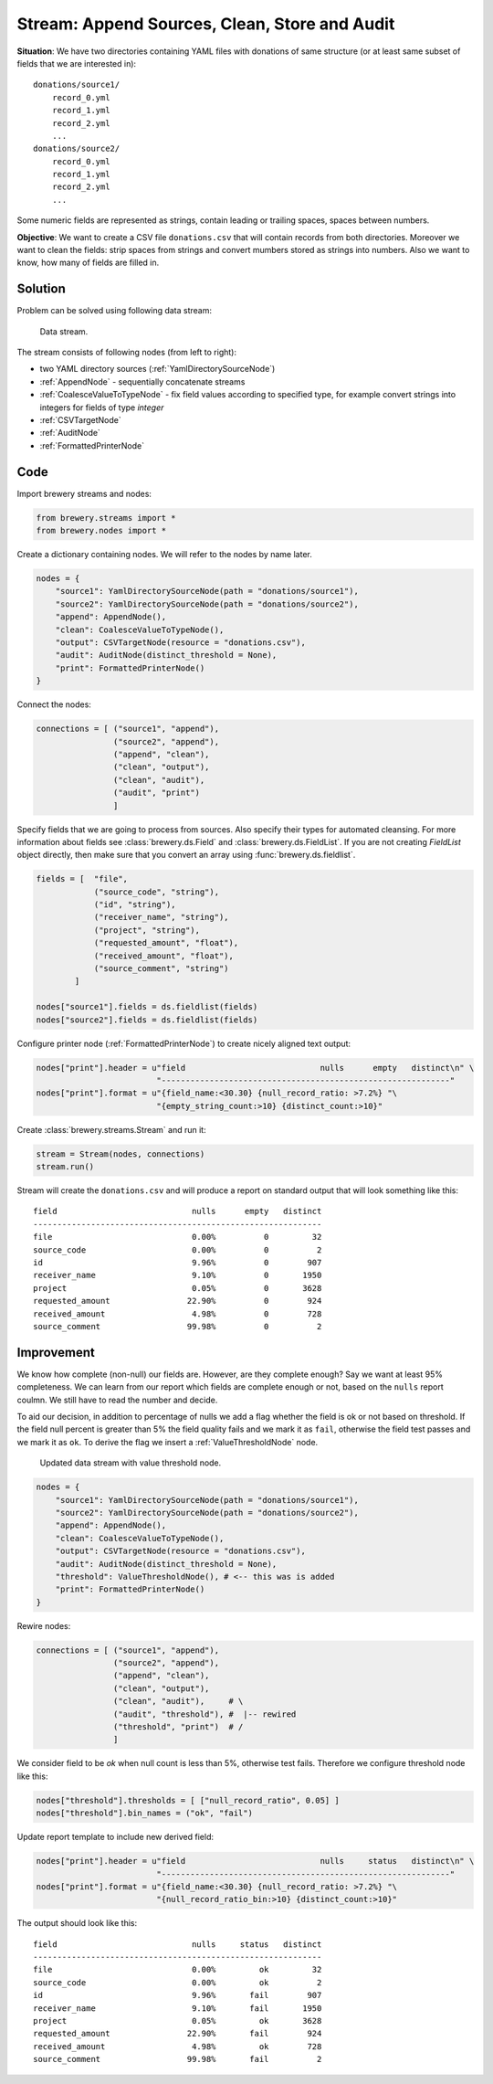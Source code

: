 Stream: Append Sources, Clean, Store and Audit
==============================================

**Situation**: We have two directories containing YAML files with donations of same structure (or
at least same subset of fields that we are interested in)::

    donations/source1/
        record_0.yml
        record_1.yml
        record_2.yml
        ...
    donations/source2/
        record_0.yml
        record_1.yml
        record_2.yml
        ...

Some numeric fields are represented as strings, contain leading or trailing spaces, spaces between
numbers.
        
**Objective**: We want to create a CSV file ``donations.csv`` that will contain records from both
directories. Moreover we want to clean the fields: strip spaces from strings and convert mumbers
stored as strings into numbers. Also we want to know, how many of fields are filled in.

Solution
--------

Problem can be solved using following data stream:

.. figure:: pipes_append_clean_audit.png

    Data stream.
    
The stream consists of following nodes (from left to right):

* two YAML directory sources (:ref:`YamlDirectorySourceNode`)
* :ref:`AppendNode` - sequentially concatenate streams
* :ref:`CoalesceValueToTypeNode` - fix field values according to specified type, for example
  convert strings into integers for fields of type `integer`
* :ref:`CSVTargetNode`
* :ref:`AuditNode`
* :ref:`FormattedPrinterNode`

Code
----

Import brewery streams and nodes:

.. code-block:: python

    from brewery.streams import *
    from brewery.nodes import *


Create a dictionary containing nodes. We will refer to the nodes by name later.

.. code-block:: python

    nodes = {
        "source1": YamlDirectorySourceNode(path = "donations/source1"),
        "source2": YamlDirectorySourceNode(path = "donations/source2"),
        "append": AppendNode(),
        "clean": CoalesceValueToTypeNode(),
        "output": CSVTargetNode(resource = "donations.csv"),
        "audit": AuditNode(distinct_threshold = None),
        "print": FormattedPrinterNode()
    }

Connect the nodes:

.. code-block:: python

    connections = [ ("source1", "append"),
                    ("source2", "append"),
                    ("append", "clean"),
                    ("clean", "output"),
                    ("clean", "audit"),
                    ("audit", "print")
                    ]

Specify fields that we are going to process from sources. Also specify their types for automated
cleansing. For more information about fields see :class:`brewery.ds.Field` and
:class:`brewery.ds.FieldList`. If you are not creating `FieldList` object directly, then make sure
that you convert an array using :func:`brewery.ds.fieldlist`.

.. code-block:: python

    fields = [  "file",
                ("source_code", "string"),
                ("id", "string"),
                ("receiver_name", "string"),
                ("project", "string"),
                ("requested_amount", "float"),
                ("received_amount", "float"),
                ("source_comment", "string")
            ]

    nodes["source1"].fields = ds.fieldlist(fields)
    nodes["source2"].fields = ds.fieldlist(fields)

Configure printer node (:ref:`FormattedPrinterNode`) to create nicely aligned text output:

.. code-block:: python


    nodes["print"].header = u"field                            nulls      empty   distinct\n" \
                             "------------------------------------------------------------"
    nodes["print"].format = u"{field_name:<30.30} {null_record_ratio: >7.2%} "\
                             "{empty_string_count:>10} {distinct_count:>10}"


Create :class:`brewery.streams.Stream` and run it:

.. code-block:: python

    stream = Stream(nodes, connections)
    stream.run()

Stream will create the ``donations.csv`` and will produce a report on standard output that will
look something like this::

    field                            nulls      empty   distinct
    ------------------------------------------------------------
    file                             0.00%          0         32
    source_code                      0.00%          0          2
    id                               9.96%          0        907
    receiver_name                    9.10%          0       1950
    project                          0.05%          0       3628
    requested_amount                22.90%          0        924
    received_amount                  4.98%          0        728
    source_comment                  99.98%          0          2

Improvement
-----------

We know how complete (non-null) our fields are. However, are they complete enough? Say we want at
least 95% completeness. We can learn from our report which fields are complete enough or not,
based on the ``nulls`` report coulmn. We still have to read the number and decide.

To aid our decision, in addition to percentage of nulls we add a flag whether the field is ok or
not based on threshold. If the field null percent is greater than 5% the field quality fails and
we mark it as ``fail``, otherwise the field test passes and we mark it as ``ok``. To derive the
flag we insert a :ref:`ValueThresholdNode` node.

.. figure:: pipes_append_clean_audit2.png

    Updated data stream with value threshold node.


.. code-block:: python

    nodes = {
        "source1": YamlDirectorySourceNode(path = "donations/source1"),
        "source2": YamlDirectorySourceNode(path = "donations/source2"),
        "append": AppendNode(),
        "clean": CoalesceValueToTypeNode(),
        "output": CSVTargetNode(resource = "donations.csv"),
        "audit": AuditNode(distinct_threshold = None),
        "threshold": ValueThresholdNode(), # <-- this was is added
        "print": FormattedPrinterNode()
    }

Rewire nodes:

.. code-block:: python

    connections = [ ("source1", "append"),
                    ("source2", "append"),
                    ("append", "clean"),
                    ("clean", "output"),
                    ("clean", "audit"),     # \
                    ("audit", "threshold"), #  |-- rewired
                    ("threshold", "print")  # /
                    ]

We consider field to be `ok` when null count is less than 5%, otherwise test fails. Therefore we
configure threshold node like this:

.. code-block:: python

    nodes["threshold"].thresholds = [ ["null_record_ratio", 0.05] ]
    nodes["threshold"].bin_names = ("ok", "fail")


Update report template to include new derived field:

.. code-block:: python

    nodes["print"].header = u"field                            nulls     status   distinct\n" \
                             "------------------------------------------------------------"
    nodes["print"].format = u"{field_name:<30.30} {null_record_ratio: >7.2%} "\
                             "{null_record_ratio_bin:>10} {distinct_count:>10}"

The output should look like this::

    field                            nulls     status   distinct
    ------------------------------------------------------------
    file                             0.00%         ok         32
    source_code                      0.00%         ok          2
    id                               9.96%       fail        907
    receiver_name                    9.10%       fail       1950
    project                          0.05%         ok       3628
    requested_amount                22.90%       fail        924
    received_amount                  4.98%         ok        728
    source_comment                  99.98%       fail          2


.. seealso::

    * :ref:`YamlDirectorySourceNode`
    * :ref:`AppendNode`
    * :ref:`CoalesceValueToTypeNode`
    * :ref:`CSVTargetNode`
    * :ref:`AuditNode`
    * :ref:`FormattedPrinterNode`
    * :ref:`ValueThresholdNode`
